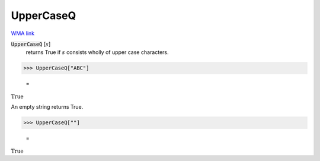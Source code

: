 UpperCaseQ
==========

`WMA link <https://reference.wolfram.com/language/ref/UpperCaseQ.html>`_


:code:`UpperCaseQ` [:math:`s`]
    returns True if :math:`s` consists wholly of upper case characters.





>>> UpperCaseQ["ABC"]

    =
:math:`\text{True}`



An empty string returns True.

>>> UpperCaseQ[""]

    =
:math:`\text{True}`


